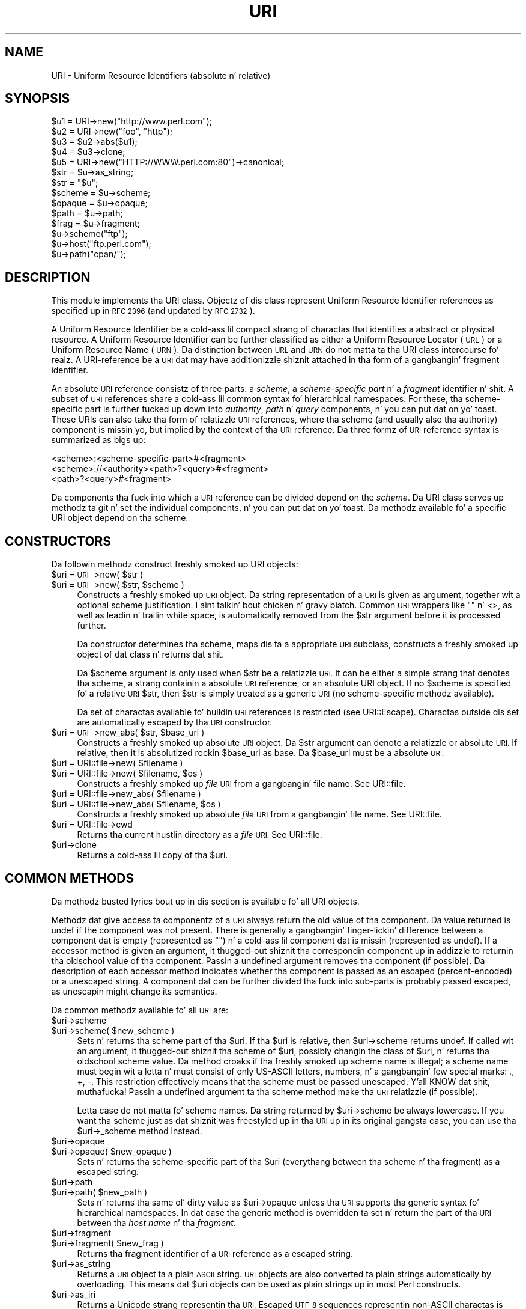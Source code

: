 .\" Automatically generated by Pod::Man 2.27 (Pod::Simple 3.28)
.\"
.\" Standard preamble:
.\" ========================================================================
.de Sp \" Vertical space (when we can't use .PP)
.if t .sp .5v
.if n .sp
..
.de Vb \" Begin verbatim text
.ft CW
.nf
.ne \\$1
..
.de Ve \" End verbatim text
.ft R
.fi
..
.\" Set up some characta translations n' predefined strings.  \*(-- will
.\" give a unbreakable dash, \*(PI'ma give pi, \*(L" will give a left
.\" double quote, n' \*(R" will give a right double quote.  \*(C+ will
.\" give a sickr C++.  Capital omega is used ta do unbreakable dashes and
.\" therefore won't be available.  \*(C` n' \*(C' expand ta `' up in nroff,
.\" not a god damn thang up in troff, fo' use wit C<>.
.tr \(*W-
.ds C+ C\v'-.1v'\h'-1p'\s-2+\h'-1p'+\s0\v'.1v'\h'-1p'
.ie n \{\
.    dz -- \(*W-
.    dz PI pi
.    if (\n(.H=4u)&(1m=24u) .ds -- \(*W\h'-12u'\(*W\h'-12u'-\" diablo 10 pitch
.    if (\n(.H=4u)&(1m=20u) .ds -- \(*W\h'-12u'\(*W\h'-8u'-\"  diablo 12 pitch
.    dz L" ""
.    dz R" ""
.    dz C` ""
.    dz C' ""
'br\}
.el\{\
.    dz -- \|\(em\|
.    dz PI \(*p
.    dz L" ``
.    dz R" ''
.    dz C`
.    dz C'
'br\}
.\"
.\" Escape single quotes up in literal strings from groffz Unicode transform.
.ie \n(.g .ds Aq \(aq
.el       .ds Aq '
.\"
.\" If tha F regista is turned on, we'll generate index entries on stderr for
.\" titlez (.TH), headaz (.SH), subsections (.SS), shit (.Ip), n' index
.\" entries marked wit X<> up in POD.  Of course, you gonna gotta process the
.\" output yo ass up in some meaningful fashion.
.\"
.\" Avoid warnin from groff bout undefined regista 'F'.
.de IX
..
.nr rF 0
.if \n(.g .if rF .nr rF 1
.if (\n(rF:(\n(.g==0)) \{
.    if \nF \{
.        de IX
.        tm Index:\\$1\t\\n%\t"\\$2"
..
.        if !\nF==2 \{
.            nr % 0
.            nr F 2
.        \}
.    \}
.\}
.rr rF
.\"
.\" Accent mark definitions (@(#)ms.acc 1.5 88/02/08 SMI; from UCB 4.2).
.\" Fear. Shiiit, dis aint no joke.  Run. I aint talkin' bout chicken n' gravy biatch.  Save yo ass.  No user-serviceable parts.
.    \" fudge factors fo' nroff n' troff
.if n \{\
.    dz #H 0
.    dz #V .8m
.    dz #F .3m
.    dz #[ \f1
.    dz #] \fP
.\}
.if t \{\
.    dz #H ((1u-(\\\\n(.fu%2u))*.13m)
.    dz #V .6m
.    dz #F 0
.    dz #[ \&
.    dz #] \&
.\}
.    \" simple accents fo' nroff n' troff
.if n \{\
.    dz ' \&
.    dz ` \&
.    dz ^ \&
.    dz , \&
.    dz ~ ~
.    dz /
.\}
.if t \{\
.    dz ' \\k:\h'-(\\n(.wu*8/10-\*(#H)'\'\h"|\\n:u"
.    dz ` \\k:\h'-(\\n(.wu*8/10-\*(#H)'\`\h'|\\n:u'
.    dz ^ \\k:\h'-(\\n(.wu*10/11-\*(#H)'^\h'|\\n:u'
.    dz , \\k:\h'-(\\n(.wu*8/10)',\h'|\\n:u'
.    dz ~ \\k:\h'-(\\n(.wu-\*(#H-.1m)'~\h'|\\n:u'
.    dz / \\k:\h'-(\\n(.wu*8/10-\*(#H)'\z\(sl\h'|\\n:u'
.\}
.    \" troff n' (daisy-wheel) nroff accents
.ds : \\k:\h'-(\\n(.wu*8/10-\*(#H+.1m+\*(#F)'\v'-\*(#V'\z.\h'.2m+\*(#F'.\h'|\\n:u'\v'\*(#V'
.ds 8 \h'\*(#H'\(*b\h'-\*(#H'
.ds o \\k:\h'-(\\n(.wu+\w'\(de'u-\*(#H)/2u'\v'-.3n'\*(#[\z\(de\v'.3n'\h'|\\n:u'\*(#]
.ds d- \h'\*(#H'\(pd\h'-\w'~'u'\v'-.25m'\f2\(hy\fP\v'.25m'\h'-\*(#H'
.ds D- D\\k:\h'-\w'D'u'\v'-.11m'\z\(hy\v'.11m'\h'|\\n:u'
.ds th \*(#[\v'.3m'\s+1I\s-1\v'-.3m'\h'-(\w'I'u*2/3)'\s-1o\s+1\*(#]
.ds Th \*(#[\s+2I\s-2\h'-\w'I'u*3/5'\v'-.3m'o\v'.3m'\*(#]
.ds ae a\h'-(\w'a'u*4/10)'e
.ds Ae A\h'-(\w'A'u*4/10)'E
.    \" erections fo' vroff
.if v .ds ~ \\k:\h'-(\\n(.wu*9/10-\*(#H)'\s-2\u~\d\s+2\h'|\\n:u'
.if v .ds ^ \\k:\h'-(\\n(.wu*10/11-\*(#H)'\v'-.4m'^\v'.4m'\h'|\\n:u'
.    \" fo' low resolution devices (crt n' lpr)
.if \n(.H>23 .if \n(.V>19 \
\{\
.    dz : e
.    dz 8 ss
.    dz o a
.    dz d- d\h'-1'\(ga
.    dz D- D\h'-1'\(hy
.    dz th \o'bp'
.    dz Th \o'LP'
.    dz ae ae
.    dz Ae AE
.\}
.rm #[ #] #H #V #F C
.\" ========================================================================
.\"
.IX Title "URI 3"
.TH URI 3 "2012-03-25" "perl v5.18.1" "User Contributed Perl Documentation"
.\" For nroff, turn off justification. I aint talkin' bout chicken n' gravy biatch.  Always turn off hyphenation; it makes
.\" way too nuff mistakes up in technical documents.
.if n .ad l
.nh
.SH "NAME"
URI \- Uniform Resource Identifiers (absolute n' relative)
.SH "SYNOPSIS"
.IX Header "SYNOPSIS"
.Vb 5
\& $u1 = URI\->new("http://www.perl.com");
\& $u2 = URI\->new("foo", "http");
\& $u3 = $u2\->abs($u1);
\& $u4 = $u3\->clone;
\& $u5 = URI\->new("HTTP://WWW.perl.com:80")\->canonical;
\&
\& $str = $u\->as_string;
\& $str = "$u";
\&
\& $scheme = $u\->scheme;
\& $opaque = $u\->opaque;
\& $path   = $u\->path;
\& $frag   = $u\->fragment;
\&
\& $u\->scheme("ftp");
\& $u\->host("ftp.perl.com");
\& $u\->path("cpan/");
.Ve
.SH "DESCRIPTION"
.IX Header "DESCRIPTION"
This module implements tha \f(CW\*(C`URI\*(C'\fR class.  Objectz of dis class
represent \*(L"Uniform Resource Identifier references\*(R" as specified up in \s-1RFC
2396 \s0(and updated by \s-1RFC 2732\s0).
.PP
A Uniform Resource Identifier be a cold-ass lil compact strang of charactas that
identifies a abstract or physical resource.  A Uniform Resource
Identifier can be further classified as either a Uniform Resource Locator
(\s-1URL\s0) or a Uniform Resource Name (\s-1URN\s0).  Da distinction between \s-1URL\s0
and \s-1URN\s0 do not matta ta tha \f(CW\*(C`URI\*(C'\fR class intercourse fo' realz. A
\&\*(L"URI-reference\*(R" be a \s-1URI\s0 dat may have additionizzle shiznit attached
in tha form of a gangbangin' fragment identifier.
.PP
An absolute \s-1URI\s0 reference consistz of three parts:  a \fIscheme\fR, a
\&\fIscheme-specific part\fR n' a \fIfragment\fR identifier n' shit.  A subset of \s-1URI\s0
references share a cold-ass lil common syntax fo' hierarchical namespaces.  For
these, tha scheme-specific part is further fucked up down into
\&\fIauthority\fR, \fIpath\fR n' \fIquery\fR components, n' you can put dat on yo' toast.  These URIs can also
take tha form of relatizzle \s-1URI\s0 references, where tha scheme (and
usually also tha authority) component is missin yo, but implied by the
context of tha \s-1URI\s0 reference.  Da three formz of \s-1URI\s0 reference
syntax is summarized as bigs up:
.PP
.Vb 3
\&  <scheme>:<scheme\-specific\-part>#<fragment>
\&  <scheme>://<authority><path>?<query>#<fragment>
\&  <path>?<query>#<fragment>
.Ve
.PP
Da components tha fuck into which a \s-1URI\s0 reference can be divided depend on the
\&\fIscheme\fR.  Da \f(CW\*(C`URI\*(C'\fR class serves up methodz ta git n' set the
individual components, n' you can put dat on yo' toast.  Da methodz available fo' a specific
\&\f(CW\*(C`URI\*(C'\fR object depend on tha scheme.
.SH "CONSTRUCTORS"
.IX Header "CONSTRUCTORS"
Da followin methodz construct freshly smoked up \f(CW\*(C`URI\*(C'\fR objects:
.ie n .IP "$uri = \s-1URI\-\s0>new( $str )" 4
.el .IP "\f(CW$uri\fR = \s-1URI\-\s0>new( \f(CW$str\fR )" 4
.IX Item "$uri = URI->new( $str )"
.PD 0
.ie n .IP "$uri = \s-1URI\-\s0>new( $str, $scheme )" 4
.el .IP "\f(CW$uri\fR = \s-1URI\-\s0>new( \f(CW$str\fR, \f(CW$scheme\fR )" 4
.IX Item "$uri = URI->new( $str, $scheme )"
.PD
Constructs a freshly smoked up \s-1URI\s0 object.  Da string
representation of a \s-1URI\s0 is given as argument, together wit a optional
scheme justification. I aint talkin' bout chicken n' gravy biatch.  Common \s-1URI\s0 wrappers like "" n' <>, as well as
leadin n' trailin white space, is automatically removed from
the \f(CW$str\fR argument before it is processed further.
.Sp
Da constructor determines tha scheme, maps dis ta a appropriate
\&\s-1URI\s0 subclass, constructs a freshly smoked up object of dat class n' returns dat shit.
.Sp
Da \f(CW$scheme\fR argument is only used when \f(CW$str\fR be a
relatizzle \s-1URI. \s0 It can be either a simple strang that
denotes tha scheme, a strang containin a absolute \s-1URI\s0 reference, or
an absolute \f(CW\*(C`URI\*(C'\fR object.  If no \f(CW$scheme\fR is specified fo' a relative
\&\s-1URI\s0 \f(CW$str\fR, then \f(CW$str\fR is simply treated as a generic \s-1URI \s0(no scheme-specific
methodz available).
.Sp
Da set of charactas available fo' buildin \s-1URI\s0 references is
restricted (see URI::Escape).  Charactas outside dis set are
automatically escaped by tha \s-1URI\s0 constructor.
.ie n .IP "$uri = \s-1URI\-\s0>new_abs( $str, $base_uri )" 4
.el .IP "\f(CW$uri\fR = \s-1URI\-\s0>new_abs( \f(CW$str\fR, \f(CW$base_uri\fR )" 4
.IX Item "$uri = URI->new_abs( $str, $base_uri )"
Constructs a freshly smoked up absolute \s-1URI\s0 object.  Da \f(CW$str\fR argument can
denote a relatizzle or absolute \s-1URI. \s0 If relative, then it is
absolutized rockin \f(CW$base_uri\fR as base. Da \f(CW$base_uri\fR must be a absolute
\&\s-1URI.\s0
.ie n .IP "$uri = URI::file\->new( $filename )" 4
.el .IP "\f(CW$uri\fR = URI::file\->new( \f(CW$filename\fR )" 4
.IX Item "$uri = URI::file->new( $filename )"
.PD 0
.ie n .IP "$uri = URI::file\->new( $filename, $os )" 4
.el .IP "\f(CW$uri\fR = URI::file\->new( \f(CW$filename\fR, \f(CW$os\fR )" 4
.IX Item "$uri = URI::file->new( $filename, $os )"
.PD
Constructs a freshly smoked up \fIfile\fR \s-1URI\s0 from a gangbangin' file name.  See URI::file.
.ie n .IP "$uri = URI::file\->new_abs( $filename )" 4
.el .IP "\f(CW$uri\fR = URI::file\->new_abs( \f(CW$filename\fR )" 4
.IX Item "$uri = URI::file->new_abs( $filename )"
.PD 0
.ie n .IP "$uri = URI::file\->new_abs( $filename, $os )" 4
.el .IP "\f(CW$uri\fR = URI::file\->new_abs( \f(CW$filename\fR, \f(CW$os\fR )" 4
.IX Item "$uri = URI::file->new_abs( $filename, $os )"
.PD
Constructs a freshly smoked up absolute \fIfile\fR \s-1URI\s0 from a gangbangin' file name.  See
URI::file.
.ie n .IP "$uri = URI::file\->cwd" 4
.el .IP "\f(CW$uri\fR = URI::file\->cwd" 4
.IX Item "$uri = URI::file->cwd"
Returns tha current hustlin directory as a \fIfile\fR \s-1URI. \s0 See
URI::file.
.ie n .IP "$uri\->clone" 4
.el .IP "\f(CW$uri\fR\->clone" 4
.IX Item "$uri->clone"
Returns a cold-ass lil copy of tha \f(CW$uri\fR.
.SH "COMMON METHODS"
.IX Header "COMMON METHODS"
Da methodz busted lyrics bout up in dis section is available fo' all \f(CW\*(C`URI\*(C'\fR
objects.
.PP
Methodz dat give access ta componentz of a \s-1URI\s0 always return the
old value of tha component.  Da value returned is \f(CW\*(C`undef\*(C'\fR if the
component was not present.  There is generally a gangbangin' finger-lickin' difference between a
component dat is empty (represented as \f(CW""\fR) n' a cold-ass lil component dat is
missin (represented as \f(CW\*(C`undef\*(C'\fR).  If a accessor method is given an
argument, it thugged-out shiznit tha correspondin component up in addizzle to
returnin tha oldschool value of tha component.  Passin a undefined
argument removes tha component (if possible).  Da description of
each accessor method indicates whether tha component is passed as
an escaped (percent-encoded) or a unescaped string.  A component dat can be further
divided tha fuck into sub-parts is probably passed escaped, as unescapin might
change its semantics.
.PP
Da common methodz available fo' all \s-1URI\s0 are:
.ie n .IP "$uri\->scheme" 4
.el .IP "\f(CW$uri\fR\->scheme" 4
.IX Item "$uri->scheme"
.PD 0
.ie n .IP "$uri\->scheme( $new_scheme )" 4
.el .IP "\f(CW$uri\fR\->scheme( \f(CW$new_scheme\fR )" 4
.IX Item "$uri->scheme( $new_scheme )"
.PD
Sets n' returns tha scheme part of tha \f(CW$uri\fR.  If tha \f(CW$uri\fR is
relative, then \f(CW$uri\fR\->scheme returns \f(CW\*(C`undef\*(C'\fR.  If called wit an
argument, it thugged-out shiznit tha scheme of \f(CW$uri\fR, possibly changin the
class of \f(CW$uri\fR, n' returns tha oldschool scheme value.  Da method croaks
if tha freshly smoked up scheme name is illegal; a scheme name must begin wit a
letta n' must consist of only US-ASCII letters, numbers, n' a gangbangin' few
special marks: \*(L".\*(R", \*(L"+\*(R", \*(L"\-\*(R".  This restriction effectively means
that tha scheme must be passed unescaped. Y'all KNOW dat shit, muthafucka!  Passin a undefined
argument ta tha scheme method make tha \s-1URI\s0 relatizzle (if possible).
.Sp
Letta case do not matta fo' scheme names.  Da string
returned by \f(CW$uri\fR\->scheme be always lowercase.  If you want tha scheme
just as dat shiznit was freestyled up in tha \s-1URI\s0 up in its original gangsta case,
you can use tha \f(CW$uri\fR\->_scheme method instead.
.ie n .IP "$uri\->opaque" 4
.el .IP "\f(CW$uri\fR\->opaque" 4
.IX Item "$uri->opaque"
.PD 0
.ie n .IP "$uri\->opaque( $new_opaque )" 4
.el .IP "\f(CW$uri\fR\->opaque( \f(CW$new_opaque\fR )" 4
.IX Item "$uri->opaque( $new_opaque )"
.PD
Sets n' returns tha scheme-specific part of tha \f(CW$uri\fR
(everythang between tha scheme n' tha fragment)
as a escaped string.
.ie n .IP "$uri\->path" 4
.el .IP "\f(CW$uri\fR\->path" 4
.IX Item "$uri->path"
.PD 0
.ie n .IP "$uri\->path( $new_path )" 4
.el .IP "\f(CW$uri\fR\->path( \f(CW$new_path\fR )" 4
.IX Item "$uri->path( $new_path )"
.PD
Sets n' returns tha same ol' dirty value as \f(CW$uri\fR\->opaque unless tha \s-1URI\s0
supports tha generic syntax fo' hierarchical namespaces.
In dat case tha generic method is overridden ta set n' return
the part of tha \s-1URI\s0 between tha \fIhost name\fR n' tha \fIfragment\fR.
.ie n .IP "$uri\->fragment" 4
.el .IP "\f(CW$uri\fR\->fragment" 4
.IX Item "$uri->fragment"
.PD 0
.ie n .IP "$uri\->fragment( $new_frag )" 4
.el .IP "\f(CW$uri\fR\->fragment( \f(CW$new_frag\fR )" 4
.IX Item "$uri->fragment( $new_frag )"
.PD
Returns tha fragment identifier of a \s-1URI\s0 reference
as a escaped string.
.ie n .IP "$uri\->as_string" 4
.el .IP "\f(CW$uri\fR\->as_string" 4
.IX Item "$uri->as_string"
Returns a \s-1URI\s0 object ta a plain \s-1ASCII\s0 string.  \s-1URI\s0 objects are
also converted ta plain strings automatically by overloading.  This
means dat \f(CW$uri\fR objects can be used as plain strings up in most Perl
constructs.
.ie n .IP "$uri\->as_iri" 4
.el .IP "\f(CW$uri\fR\->as_iri" 4
.IX Item "$uri->as_iri"
Returns a Unicode strang representin tha \s-1URI. \s0 Escaped \s-1UTF\-8\s0 sequences
representin non-ASCII charactas is turned tha fuck into they correspondin Unicode
code point.
.ie n .IP "$uri\->canonical" 4
.el .IP "\f(CW$uri\fR\->canonical" 4
.IX Item "$uri->canonical"
Returns a normalized version of tha \s-1URI. \s0 Da rules
for normalization is scheme-dependent.  They probably involve
lowercasin tha scheme n' Internizzle host name components,
removin tha explicit port justification if it matches tha default port,
uppercasin all escape sequences, n' unescapin octets dat can be
betta represented as plain characters.
.Sp
For efficiency reasons, if tha \f(CW$uri\fR be already up in normalized form,
then a reference ta it is returned instead of a cold-ass lil copy.
.ie n .IP "$uri\->eq( $other_uri )" 4
.el .IP "\f(CW$uri\fR\->eq( \f(CW$other_uri\fR )" 4
.IX Item "$uri->eq( $other_uri )"
.PD 0
.ie n .IP "URI::eq( $first_uri, $other_uri )" 4
.el .IP "URI::eq( \f(CW$first_uri\fR, \f(CW$other_uri\fR )" 4
.IX Item "URI::eq( $first_uri, $other_uri )"
.PD
Tests whether two \s-1URI\s0 references is equal. It aint nuthin but tha nick nack patty wack, I still gots tha bigger sack.  \s-1URI\s0 references
that normalize ta tha same strang is considered equal. It aint nuthin but tha nick nack patty wack, I still gots tha bigger sack.  Da method
can also be used as a plain function which can also test two string
arguments.
.Sp
If you need ta test whether two \f(CW\*(C`URI\*(C'\fR object references denote the
same object, use tha '==' operator.
.ie n .IP "$uri\->abs( $base_uri )" 4
.el .IP "\f(CW$uri\fR\->abs( \f(CW$base_uri\fR )" 4
.IX Item "$uri->abs( $base_uri )"
Returns a absolute \s-1URI\s0 reference.  If \f(CW$uri\fR be already
absolute, then a reference ta it is simply returned. Y'all KNOW dat shit, muthafucka!  If tha \f(CW$uri\fR
is relative, then a freshly smoked up absolute \s-1URI\s0 is constructed by combinin the
\&\f(CW$uri\fR n' tha \f(CW$base_uri\fR, n' returned.
.ie n .IP "$uri\->rel( $base_uri )" 4
.el .IP "\f(CW$uri\fR\->rel( \f(CW$base_uri\fR )" 4
.IX Item "$uri->rel( $base_uri )"
Returns a relatizzle \s-1URI\s0 reference if it is possible to
make one dat denotes tha same ol' dirty resource relatizzle ta \f(CW$base_uri\fR.
If not, then \f(CW$uri\fR is simply returned.
.ie n .IP "$uri\->secure" 4
.el .IP "\f(CW$uri\fR\->secure" 4
.IX Item "$uri->secure"
Returns a \s-1TRUE\s0 value if tha \s-1URI\s0 is considered ta point ta a resource on
a secure channel, like fuckin a \s-1SSL\s0 or \s-1TLS\s0 encrypted one.
.SH "GENERIC METHODS"
.IX Header "GENERIC METHODS"
Da followin methodz is available ta schemes dat use the
common/generic syntax fo' hierarchical namespaces.  Da descriptions of
schemes below indicate which these are.  Unknown schemes are
assumed ta support tha generic syntax, n' therefore tha following
methods:
.ie n .IP "$uri\->authority" 4
.el .IP "\f(CW$uri\fR\->authority" 4
.IX Item "$uri->authority"
.PD 0
.ie n .IP "$uri\->authority( $new_authoritizzle )" 4
.el .IP "\f(CW$uri\fR\->authority( \f(CW$new_authority\fR )" 4
.IX Item "$uri->authority( $new_authoritizzle )"
.PD
Sets n' returns tha escaped authoritizzle component
of tha \f(CW$uri\fR.
.ie n .IP "$uri\->path" 4
.el .IP "\f(CW$uri\fR\->path" 4
.IX Item "$uri->path"
.PD 0
.ie n .IP "$uri\->path( $new_path )" 4
.el .IP "\f(CW$uri\fR\->path( \f(CW$new_path\fR )" 4
.IX Item "$uri->path( $new_path )"
.PD
Sets n' returns tha escaped path component of
the \f(CW$uri\fR (the part between tha host name n' tha query or fragment).
Da path can never be undefined yo, but it can be tha empty string.
.ie n .IP "$uri\->path_query" 4
.el .IP "\f(CW$uri\fR\->path_query" 4
.IX Item "$uri->path_query"
.PD 0
.ie n .IP "$uri\->path_query( $new_path_query )" 4
.el .IP "\f(CW$uri\fR\->path_query( \f(CW$new_path_query\fR )" 4
.IX Item "$uri->path_query( $new_path_query )"
.PD
Sets n' returns tha escaped path n' query
components as a single entity.  Da path n' tha query are
separated by a \*(L"?\*(R" character yo, but tha query can itself contain \*(L"?\*(R".
.ie n .IP "$uri\->path_segments" 4
.el .IP "\f(CW$uri\fR\->path_segments" 4
.IX Item "$uri->path_segments"
.PD 0
.ie n .IP "$uri\->path_segments( $segment, ... )" 4
.el .IP "\f(CW$uri\fR\->path_segments( \f(CW$segment\fR, ... )" 4
.IX Item "$uri->path_segments( $segment, ... )"
.PD
Sets n' returns tha path.  In a scalar context, it returns
the same value as \f(CW$uri\fR\->path.  In a list context, it returns the
unescaped path segments dat make up tha path.  Path segments that
have parametas is returned as a anonymous array.  Da first element
is tha unescaped path segment proper;  subsequent elements is escaped
parameta strings.  Such a anonymous array uses overloadin so it can
be treated as a strang too yo, but dis strang do not include the
parameters.
.Sp
Note dat absolute paths have tha empty strang as they first
\&\fIpath_segment\fR, i.e. tha \fIpath\fR \f(CW\*(C`/foo/bar\*(C'\fR have 3
\&\fIpath_segments\fR; "\*(L", \*(R"foo\*(L" n' \*(R"bar".
.ie n .IP "$uri\->query" 4
.el .IP "\f(CW$uri\fR\->query" 4
.IX Item "$uri->query"
.PD 0
.ie n .IP "$uri\->query( $new_query )" 4
.el .IP "\f(CW$uri\fR\->query( \f(CW$new_query\fR )" 4
.IX Item "$uri->query( $new_query )"
.PD
Sets n' returns tha escaped query component of
the \f(CW$uri\fR.
.ie n .IP "$uri\->query_form" 4
.el .IP "\f(CW$uri\fR\->query_form" 4
.IX Item "$uri->query_form"
.PD 0
.ie n .IP "$uri\->query_form( $key1 => $val1, $key2 => $val2, ... )" 4
.el .IP "\f(CW$uri\fR\->query_form( \f(CW$key1\fR => \f(CW$val1\fR, \f(CW$key2\fR => \f(CW$val2\fR, ... )" 4
.IX Item "$uri->query_form( $key1 => $val1, $key2 => $val2, ... )"
.ie n .IP "$uri\->query_form( $key1 => $val1, $key2 => $val2, ..., $delim )" 4
.el .IP "\f(CW$uri\fR\->query_form( \f(CW$key1\fR => \f(CW$val1\fR, \f(CW$key2\fR => \f(CW$val2\fR, ..., \f(CW$delim\fR )" 4
.IX Item "$uri->query_form( $key1 => $val1, $key2 => $val2, ..., $delim )"
.ie n .IP "$uri\->query_form( \e@key_value_pairs )" 4
.el .IP "\f(CW$uri\fR\->query_form( \e@key_value_pairs )" 4
.IX Item "$uri->query_form( @key_value_pairs )"
.ie n .IP "$uri\->query_form( \e@key_value_pairs, $delim )" 4
.el .IP "\f(CW$uri\fR\->query_form( \e@key_value_pairs, \f(CW$delim\fR )" 4
.IX Item "$uri->query_form( @key_value_pairs, $delim )"
.ie n .IP "$uri\->query_form( \e%hash )" 4
.el .IP "\f(CW$uri\fR\->query_form( \e%hash )" 4
.IX Item "$uri->query_form( %hash )"
.ie n .IP "$uri\->query_form( \e%hash, $delim )" 4
.el .IP "\f(CW$uri\fR\->query_form( \e%hash, \f(CW$delim\fR )" 4
.IX Item "$uri->query_form( %hash, $delim )"
.PD
Sets n' returns query components dat use the
\&\fIapplication/x\-www\-form\-urlencoded\fR format.  Key/value pairs are
separated by \*(L"&\*(R", n' tha key is separated from tha value by a \*(L"=\*(R"
character.
.Sp
Da form can be set either by passin separate key/value pairs, or via
an array or hash reference.  Passin a empty array or a empty hash
removes tha query component, whereas passin no arguments at all leaves
the component unchanged. Y'all KNOW dat shit, muthafucka!  Da order of keys is undefined if a hash
reference is passed. Y'all KNOW dat shit, muthafucka!  Da oldschool value be always returned as a list of
separate key/value pairs.  Assignin dis list ta a hash is unwise as
the keys returned might repeat.
.Sp
Da joints passed when settin tha form can be plain strings or
references ta arrayz of strings.  Passin a array of joints has the
same effect as passin tha key repeatedly wit one value at a time.
All tha followin statements have tha same effect:
.Sp
.Vb 5
\&    $uri\->query_form(foo => 1, foo => 2);
\&    $uri\->query_form(foo => [1, 2]);
\&    $uri\->query_form([ foo => 1, foo => 2 ]);
\&    $uri\->query_form([ foo => [1, 2] ]);
\&    $uri\->query_form({ foo => [1, 2] });
.Ve
.Sp
Da \f(CW$delim\fR parameta can be passed as \*(L";\*(R" ta force tha key/value pairs
to be delimited by \*(L";\*(R" instead of \*(L"&\*(R" up in tha query string.  This
practice is often recommended fo' URLs embedded up in \s-1HTML\s0 or \s-1XML\s0
documents as dis avoidz tha shiznit of escapin tha \*(L"&\*(R" character.
Yo ass might also set tha \f(CW$URI::DEFAULT_QUERY_FORM_DELIMITER\fR variable to
\&\*(L";\*(R" fo' tha same global effect.
.Sp
Da \f(CW\*(C`URI::QueryParam\*(C'\fR module can be loaded ta add further methodz to
manipulate tha form of a \s-1URI. \s0 See URI::QueryParam fo' details.
.ie n .IP "$uri\->query_keywords" 4
.el .IP "\f(CW$uri\fR\->query_keywords" 4
.IX Item "$uri->query_keywords"
.PD 0
.ie n .IP "$uri\->query_keywords( $keywords, ... )" 4
.el .IP "\f(CW$uri\fR\->query_keywords( \f(CW$keywords\fR, ... )" 4
.IX Item "$uri->query_keywords( $keywords, ... )"
.ie n .IP "$uri\->query_keywords( \e@keywordz )" 4
.el .IP "\f(CW$uri\fR\->query_keywords( \e@keywordz )" 4
.IX Item "$uri->query_keywords( @keywordz )"
.PD
Sets n' returns query components dat use the
keywordz separated by \*(L"+\*(R" format.
.Sp
Da keywordz can be set either by passin separate keywordz directly
or by passin a reference ta a array of keywords.  Passin a empty
array removes tha query component, whereas passin no arguments at
all leaves tha component unchanged. Y'all KNOW dat shit, muthafucka!  Da oldschool value be always returned
as a list of separate lyrics.
.SH "SERVER METHODS"
.IX Header "SERVER METHODS"
For schemes where tha \fIauthority\fR component denotes a Internizzle host,
the followin methodz is available up in addizzle ta tha generic
methods.
.ie n .IP "$uri\->userinfo" 4
.el .IP "\f(CW$uri\fR\->userinfo" 4
.IX Item "$uri->userinfo"
.PD 0
.ie n .IP "$uri\->userinfo( $new_userinfo )" 4
.el .IP "\f(CW$uri\fR\->userinfo( \f(CW$new_userinfo\fR )" 4
.IX Item "$uri->userinfo( $new_userinfo )"
.PD
Sets n' returns tha escaped userinfo part of the
authoritizzle component.
.Sp
For some schemes dis be a user name n' a password separated by
a colon. I aint talkin' bout chicken n' gravy biatch.  This practice aint recommended. Y'all KNOW dat shit, muthafucka! Embeddin passwordz in
clear text (like fuckin \s-1URI\s0) has proven ta be a securitizzle risk up in almost
every case where it has been used.
.ie n .IP "$uri\->host" 4
.el .IP "\f(CW$uri\fR\->host" 4
.IX Item "$uri->host"
.PD 0
.ie n .IP "$uri\->host( $new_host )" 4
.el .IP "\f(CW$uri\fR\->host( \f(CW$new_host\fR )" 4
.IX Item "$uri->host( $new_host )"
.PD
Sets n' returns tha unescaped hostname.
.Sp
If tha \f(CW$new_host\fR strang endz wit a cold-ass lil colon n' a number, then this
number also sets tha port.
.Sp
For IPv6 addresses tha brackets round tha raw address is removed up in tha return
value from \f(CW$uri\fR\->host.  When settin tha host attribute ta a IPv6 address you
can bust a raw address or one enclosed up in brackets, n' you can put dat on yo' toast.  Da address need ta be
enclosed up in brackets if you wanna pass up in a freshly smoked up port value as well.
.ie n .IP "$uri\->ihost" 4
.el .IP "\f(CW$uri\fR\->ihost" 4
.IX Item "$uri->ihost"
Returns tha host up in Unicode form.  Any \s-1IDNA\s0 A\-labels is turned tha fuck into U\-labels.
.ie n .IP "$uri\->port" 4
.el .IP "\f(CW$uri\fR\->port" 4
.IX Item "$uri->port"
.PD 0
.ie n .IP "$uri\->port( $new_port )" 4
.el .IP "\f(CW$uri\fR\->port( \f(CW$new_port\fR )" 4
.IX Item "$uri->port( $new_port )"
.PD
Sets n' returns tha port.  Da port be a simple integer
that should be pimped outa than 0.
.Sp
If a port aint specified explicitly up in tha \s-1URI,\s0 then tha \s-1URI\s0 schemez default port
is returned. Y'all KNOW dat shit, muthafucka! If you don't want tha default port
substituted, then you can use tha \f(CW$uri\fR\->_port method instead.
.ie n .IP "$uri\->host_port" 4
.el .IP "\f(CW$uri\fR\->host_port" 4
.IX Item "$uri->host_port"
.PD 0
.ie n .IP "$uri\->host_port( $new_host_port )" 4
.el .IP "\f(CW$uri\fR\->host_port( \f(CW$new_host_port\fR )" 4
.IX Item "$uri->host_port( $new_host_port )"
.PD
Sets n' returns tha host n' port as a single
unit.  Da returned value includes a port, even if it matches the
default port.  Da host part n' tha port part is separated by a
colon: \*(L":\*(R".
.Sp
For IPv6 addresses tha bracketin is preserved; thus
\&\s-1URI\-\s0>new(\*(L"http://[::1]/\*(R")\->host_port returns \*(L"[::1]:80\*(R".  Contrast dis with
\&\f(CW$uri\fR\->host which will remove tha brackets.
.ie n .IP "$uri\->default_port" 4
.el .IP "\f(CW$uri\fR\->default_port" 4
.IX Item "$uri->default_port"
Returns tha default port of tha \s-1URI\s0 scheme ta which \f(CW$uri\fR
belongs.  For \fIhttp\fR dis is tha number 80, fo' \fIftp\fR this
is tha number 21, etc.  Da default port fo' a scheme can not be
changed.
.SH "SCHEME-SPECIFIC SUPPORT"
.IX Header "SCHEME-SPECIFIC SUPPORT"
Scheme-specific support is provided fo' tha followin \s-1URI\s0 schemes.  For \f(CW\*(C`URI\*(C'\fR
objects dat do not belong ta one of these, you can only use tha common and
generic methods.
.IP "\fBdata\fR:" 4
.IX Item "data:"
Da \fIdata\fR \s-1URI\s0 scheme is specified up in \s-1RFC 2397. \s0 It allows inclusion
of lil' small-ass data shit as \*(L"immediate\*(R" data, as if it had been included
externally.
.Sp
\&\f(CW\*(C`URI\*(C'\fR objects belongin ta tha data scheme support tha common methods
and two freshly smoked up methodz ta access they scheme-specific components:
\&\f(CW$uri\fR\->media_type n' \f(CW$uri\fR\->data.  See URI::data fo' details.
.IP "\fBfile\fR:" 4
.IX Item "file:"
An oldschool justification of tha \fIfile\fR \s-1URI\s0 scheme is found up in \s-1RFC 1738.
A\s0 freshly smoked up \s-1RFC 2396\s0 based justification up in not available yet yo, but file \s-1URI\s0
references is up in common use.
.Sp
\&\f(CW\*(C`URI\*(C'\fR objects belongin ta tha file scheme support tha common and
generic methods.  In addition, they provide two methodz fo' mappin file URIs
back ta local file names; \f(CW$uri\fR\->file n' \f(CW$uri\fR\->dir. Shiiit, dis aint no joke.  See URI::file
for details.
.IP "\fBftp\fR:" 4
.IX Item "ftp:"
An oldschool justification of tha \fIftp\fR \s-1URI\s0 scheme is found up in \s-1RFC 1738.  A\s0
new \s-1RFC 2396\s0 based justification up in not available yet yo, but ftp \s-1URI\s0
references is up in common use.
.Sp
\&\f(CW\*(C`URI\*(C'\fR objects belongin ta tha ftp scheme support tha common,
generic n' server methods.  In addition, they provide two methodz for
accessin tha userinfo sub-components: \f(CW$uri\fR\->user n' \f(CW$uri\fR\->password.
.IP "\fBgopher\fR:" 4
.IX Item "gopher:"
Da \fIgopher\fR \s-1URI\s0 scheme is specified in
<draft\-murali\-url\-gopher\-1996\-12\-04> n' will hopefully be available
as a \s-1RFC 2396\s0 based justification.
.Sp
\&\f(CW\*(C`URI\*(C'\fR objects belongin ta tha gopher scheme support tha common,
generic n' server methods. In addition, they support some methodz for
accessin gopher-specific path components: \f(CW$uri\fR\->gopher_type,
\&\f(CW$uri\fR\->selector, \f(CW$uri\fR\->search, \f(CW$uri\fR\->string.
.IP "\fBhttp\fR:" 4
.IX Item "http:"
Da \fIhttp\fR \s-1URI\s0 scheme is specified up in \s-1RFC 2616.\s0
Da scheme is used ta reference resources hosted by \s-1HTTP\s0 servers.
.Sp
\&\f(CW\*(C`URI\*(C'\fR objects belongin ta tha http scheme support tha common,
generic n' server methods.
.IP "\fBhttps\fR:" 4
.IX Item "https:"
Da \fIhttps\fR \s-1URI\s0 scheme be a Netscape invention which is commonly
implemented. Y'all KNOW dat shit, muthafucka! This type'a shiznit happens all tha time.  Da scheme is used ta reference \s-1HTTP\s0 servers all up in \s-1SSL\s0
connections.  Its syntax is tha same ol' dirty as http yo, but tha default
port is different.
.IP "\fBldap\fR:" 4
.IX Item "ldap:"
Da \fIldap\fR \s-1URI\s0 scheme is specified up in \s-1RFC 2255.  LDAP\s0 is the
Lightweight Directory Access Protocol.  An ldap \s-1URI\s0 raps bout a \s-1LDAP\s0
search operation ta big-ass up ta retrieve shiznit from a \s-1LDAP\s0
directory.
.Sp
\&\f(CW\*(C`URI\*(C'\fR objects belongin ta tha ldap scheme support tha common,
generic n' server methodz as well as ldap-specific methods: \f(CW$uri\fR\->dn,
\&\f(CW$uri\fR\->attributes, \f(CW$uri\fR\->scope, \f(CW$uri\fR\->filter, \f(CW$uri\fR\->extensions.  See
URI::ldap fo' details.
.IP "\fBldapi\fR:" 4
.IX Item "ldapi:"
Like tha \fIldap\fR \s-1URI\s0 scheme yo, but uses a \s-1UNIX\s0 domain socket.  The
server methodz is not supported, n' tha local socket path is
available as \f(CW$uri\fR\->un_path.  Da \fIldapi\fR scheme is used by the
OpenLDAP package.  There is no real justification fo' it yo, but it is
mentioned up in various OpenLDAP manual pages.
.IP "\fBldaps\fR:" 4
.IX Item "ldaps:"
Like tha \fIldap\fR \s-1URI\s0 scheme yo, but uses a \s-1SSL\s0 connection. I aint talkin' bout chicken n' gravy biatch.  This
scheme is deprecated, as tha preferred way is ta use tha \fIstart_tls\fR
mechanism.
.IP "\fBmailto\fR:" 4
.IX Item "mailto:"
Da \fImailto\fR \s-1URI\s0 scheme is specified up in \s-1RFC 2368. \s0 Da scheme was
originally used ta designate tha Internizzle mailin address of an
individual or service.  It has (in \s-1RFC 2368\s0) been extended ta allow
settin of other mail header fieldz n' tha message body.
.Sp
\&\f(CW\*(C`URI\*(C'\fR objects belongin ta tha mailto scheme support tha common
methodz n' tha generic query methods.  In addition, they support the
followin mailto-specific methods: \f(CW$uri\fR\->to, \f(CW$uri\fR\->headers.
.Sp
Note dat tha \*(L"foo@example.com\*(R" part of a mailto is \fInot\fR the
\&\f(CW\*(C`userinfo\*(C'\fR n' \f(CW\*(C`host\*(C'\fR but instead tha \f(CW\*(C`path\*(C'\fR.  This allows a
mailto \s-1URI\s0 ta contain multiple comma separated email addresses.
.IP "\fBmms\fR:" 4
.IX Item "mms:"
Da \fImms\fR \s-1URL\s0 justification can be found at <http://sdp.ppona.com/>.
\&\f(CW\*(C`URI\*(C'\fR objects belongin ta tha mms scheme support tha common,
generic, n' server methods, wit tha exception of userinfo and
query-related sub-components.
.IP "\fBnews\fR:" 4
.IX Item "news:"
Da \fInews\fR, \fInntp\fR n' \fIsnews\fR \s-1URI\s0 schemes is specified in
<draft\-gilman\-news\-url\-01> n' will hopefully be available as a \s-1RFC
2396\s0 based justification soon.
.Sp
\&\f(CW\*(C`URI\*(C'\fR objects belongin ta tha shizzle scheme support tha common,
generic n' server methods.  In addition, they provide some methodz to
access tha path: \f(CW$uri\fR\->group n' \f(CW$uri\fR\->message.
.IP "\fBnntp\fR:" 4
.IX Item "nntp:"
See \fInews\fR scheme.
.IP "\fBpop\fR:" 4
.IX Item "pop:"
Da \fIpop\fR \s-1URI\s0 scheme is specified up in \s-1RFC 2384.\s0 Da scheme is used to
reference a \s-1POP3\s0 mailbox.
.Sp
\&\f(CW\*(C`URI\*(C'\fR objects belongin ta tha pop scheme support tha common, generic
and server methods.  In addition, they provide two methodz ta access the
userinfo components: \f(CW$uri\fR\->user n' \f(CW$uri\fR\->auth
.IP "\fBrlogin\fR:" 4
.IX Item "rlogin:"
An oldschool justification of tha \fIrlogin\fR \s-1URI\s0 scheme is found up in \s-1RFC
1738. \s0\f(CW\*(C`URI\*(C'\fR objects belongin ta tha rlogin scheme support the
common, generic n' server methods.
.IP "\fBrtsp\fR:" 4
.IX Item "rtsp:"
Da \fIrtsp\fR \s-1URL\s0 justification can be found up in section 3.2 of \s-1RFC 2326.
\&\s0\f(CW\*(C`URI\*(C'\fR objects belongin ta tha rtsp scheme support tha common,
generic, n' server methods, wit tha exception of userinfo and
query-related sub-components.
.IP "\fBrtspu\fR:" 4
.IX Item "rtspu:"
Da \fIrtspu\fR \s-1URI\s0 scheme is used ta rap ta \s-1RTSP\s0 servers over \s-1UDP\s0
instead of \s-1TCP. \s0 Da syntax is tha same ol' dirty as rtsp.
.IP "\fBrsync\fR:" 4
.IX Item "rsync:"
Hype bout rsync be available from <http://rsync.samba.org/>.
\&\f(CW\*(C`URI\*(C'\fR objects belongin ta tha rsync scheme support tha common,
generic n' server methods.  In addition, they provide methodz to
access tha userinfo sub-components: \f(CW$uri\fR\->user n' \f(CW$uri\fR\->password.
.IP "\fBsip\fR:" 4
.IX Item "sip:"
Da \fIsip\fR \s-1URI\s0 justification is busted lyrics bout up in sections 19.1 n' 25
of \s-1RFC 3261.  \s0\f(CW\*(C`URI\*(C'\fR objects belongin ta tha sip scheme support the
common, generic, n' server methodz wit tha exception of path related
sub-components, n' you can put dat on yo' toast.  In addition, they provide two methodz ta git n' set
\&\fIsip\fR parameters: \f(CW$uri\fR\->params_form n' \f(CW$uri\fR\->params.
.IP "\fBsips\fR:" 4
.IX Item "sips:"
See \fIsip\fR scheme.  Its syntax is tha same ol' dirty as sip yo, but tha default
port is different.
.IP "\fBsnews\fR:" 4
.IX Item "snews:"
See \fInews\fR scheme.  Its syntax is tha same ol' dirty as shizzle yo, but tha default
port is different.
.IP "\fBtelnet\fR:" 4
.IX Item "telnet:"
An oldschool justification of tha \fItelnet\fR \s-1URI\s0 scheme is found up in \s-1RFC
1738. \s0\f(CW\*(C`URI\*(C'\fR objects belongin ta tha telnet scheme support the
common, generic n' server methods.
.IP "\fBtn3270\fR:" 4
.IX Item "tn3270:"
These URIs is used like \fItelnet\fR URIs but fo' connections ta \s-1IBM\s0
mainframes.  \f(CW\*(C`URI\*(C'\fR objects belongin ta tha tn3270 scheme support the
common, generic n' server methods.
.IP "\fBssh\fR:" 4
.IX Item "ssh:"
Hype bout ssh be available at <http://www.openssh.com/>.
\&\f(CW\*(C`URI\*(C'\fR objects belongin ta tha ssh scheme support tha common,
generic n' server methods. In addition, they provide methodz to
access tha userinfo sub-components: \f(CW$uri\fR\->user n' \f(CW$uri\fR\->password.
.IP "\fBurn\fR:" 4
.IX Item "urn:"
Da syntax of Uniform Resource Names is specified up in \s-1RFC 2141.  \s0\f(CW\*(C`URI\*(C'\fR
objects belongin ta tha urn scheme provide tha common methods, n' also the
methodz \f(CW$uri\fR\->nid n' \f(CW$uri\fR\->nss, which return tha Namespace Identifier
and tha Namespace-Specific Strin respectively.
.Sp
Da Namespace Identifier basically works like tha Scheme identifier of
URIs, n' further divides tha \s-1URN\s0 namespace.  Namespace Identifier
assignments is maintained at
<http://www.iana.org/assignments/urn\-namespaces>.
.Sp
Letta case aint dope fo' tha Namespace Identifier n' shit.  It is
always returned up in lower case by tha \f(CW$uri\fR\->nid method. Y'all KNOW dat shit, muthafucka!  Da \f(CW$uri\fR\->_nid
method can be used if you want it up in its original gangsta case.
.IP "\fBurn\fR:\fBisbn\fR:" 4
.IX Item "urn:isbn:"
Da \f(CW\*(C`urn:isbn:\*(C'\fR namespace gotz nuff Internationistic Standard Book
Numbers (ISBNs) n' is busted lyrics bout up in \s-1RFC 3187.  A \s0\f(CW\*(C`URI\*(C'\fR object belonging
to dis namespace has tha followin extra methodz (if the
Business::ISBN module be available): \f(CW$uri\fR\->isbn,
\&\f(CW$uri\fR\->isbn_publisher_code, \f(CW$uri\fR\->isbn_group_code (formerly isbn_country_code,
which is still supported by thangs a thugged-out deprecation warning), \f(CW$uri\fR\->isbn_as_ean.
.IP "\fBurn\fR:\fBoid\fR:" 4
.IX Item "urn:oid:"
Da \f(CW\*(C`urn:oid:\*(C'\fR namespace gotz nuff Object Identifiers (OIDs) n' is
busted lyrics bout up in \s-1RFC 3061. \s0 An object identifier consistz of sequencez of digits
separated by dots, n' you can put dat on yo' toast.  A \f(CW\*(C`URI\*(C'\fR object belongin ta dis namespace has an
additionizzle method called \f(CW$uri\fR\->oid dat can be used ta get/set tha oid
value.  In a list context, oid numbers is returned as separate elements.
.SH "CONFIGURATION VARIABLES"
.IX Header "CONFIGURATION VARIABLES"
Da followin configuration variablez influence how tha fuck tha class n' its
methodz behave:
.ie n .IP "$URI::ABS_ALLOW_RELATIVE_SCHEME" 4
.el .IP "\f(CW$URI::ABS_ALLOW_RELATIVE_SCHEME\fR" 4
.IX Item "$URI::ABS_ALLOW_RELATIVE_SCHEME"
Some olda parsers used ta allow tha scheme name ta be present up in the
relatizzle \s-1URL\s0 if dat shiznit was tha same ol' dirty as tha base \s-1URL\s0 scheme.  \s-1RFC 2396\s0 says
that dis should be avoided yo, but you can enable dis oldschool behaviour by
settin tha \f(CW$URI::ABS_ALLOW_RELATIVE_SCHEME\fR variable ta a \s-1TRUE\s0 value.
Da difference is demonstrated by tha followin examples:
.Sp
.Vb 2
\&  URI\->new("http:foo")\->abs("http://host/a/b")
\&      ==>  "http:foo"
\&
\&  local $URI::ABS_ALLOW_RELATIVE_SCHEME = 1;
\&  URI\->new("http:foo")\->abs("http://host/a/b")
\&      ==>  "http:/host/a/foo"
.Ve
.ie n .IP "$URI::ABS_REMOTE_LEADING_DOTS" 4
.el .IP "\f(CW$URI::ABS_REMOTE_LEADING_DOTS\fR" 4
.IX Item "$URI::ABS_REMOTE_LEADING_DOTS"
Yo ass can also have tha \fIabs()\fR method ignore excess \*(L"..\*(R"
segments up in tha relatizzle \s-1URI\s0 by settin \f(CW$URI::ABS_REMOTE_LEADING_DOTS\fR
to a \s-1TRUE\s0 value.  Da difference is demonstrated by tha following
examples:
.Sp
.Vb 2
\&  URI\->new("../../../foo")\->abs("http://host/a/b")
\&      ==> "http://host/../../foo"
\&
\&  local $URI::ABS_REMOTE_LEADING_DOTS = 1;
\&  URI\->new("../../../foo")\->abs("http://host/a/b")
\&      ==> "http://host/foo"
.Ve
.ie n .IP "$URI::DEFAULT_QUERY_FORM_DELIMITER" 4
.el .IP "\f(CW$URI::DEFAULT_QUERY_FORM_DELIMITER\fR" 4
.IX Item "$URI::DEFAULT_QUERY_FORM_DELIMITER"
This value can be set ta \*(L";\*(R" ta have tha query form \f(CW\*(C`key=value\*(C'\fR pairs
delimited by \*(L";\*(R" instead of \*(L"&\*(R" which is tha default.
.SH "BUGS"
.IX Header "BUGS"
There is some thangs dat is not like right:
.IP "\(bu" 4
Usin regexp variablez like \f(CW$1\fR directly as arguments ta tha \s-1URI\s0 accessor methods
does not work too well wit current perl implementations.  I would argue
that dis is straight-up a funky-ass bug up in perl.  Da workaround is ta quote
them. Example:
.Sp
.Vb 2
\&   /(...)/ || die;
\&   $u\->query("$1");
.Ve
.IP "\(bu" 4
Da escapin (percent encoding) of chars up in tha 128 .. 255 range passed ta the
\&\s-1URI\s0 constructor or when settin \s-1URI\s0 parts rockin tha accessor methodz depend on
the state of tha internal \s-1UTF8\s0 flag (see utf8::is_utf8) of tha strang passed.
If tha \s-1UTF8\s0 flag is set tha \s-1UTF\-8\s0 encoded version of tha characta is cement
encoded. Y'all KNOW dat shit, muthafucka!  If tha \s-1UTF8\s0 flag aint set tha Latin\-1 version (byte) of the
characta is cement encoded. Y'all KNOW dat shit, muthafucka!  This basically exposes tha internal encodin of
Perl strings.
.SH "PARSING URIs WITH REGEXP"
.IX Header "PARSING URIs WITH REGEXP"
As a alternatizzle ta dis module, tha followin (official) regular
expression can be used ta decode a \s-1URI:\s0
.PP
.Vb 2
\&  my($scheme, $authority, $path, $query, $fragment) =
\&  $uri =~ m|(?:([^:/?#]+):)?(?://([^/?#]*))?([^?#]*)(?:\e?([^#]*))?(?:#(.*))?|;
.Ve
.PP
Da \f(CW\*(C`URI::Split\*(C'\fR module serves up tha function \fIuri_split()\fR as a
readable alternative.
.SH "SEE ALSO"
.IX Header "SEE ALSO"
URI::file, URI::WithBase, URI::QueryParam, URI::Escape,
URI::Split, URI::Heuristic
.PP
\&\s-1RFC 2396: \s0\*(L"Uniform Resource Identifiers (\s-1URI\s0): Generic Syntax\*(R",
Berners-Lee, Fielding, Masinter, August 1998.
.PP
<http://www.iana.org/assignments/uri\-schemes>
.PP
<http://www.iana.org/assignments/urn\-namespaces>
.PP
<http://www.w3.org/Addressing/>
.SH "COPYRIGHT"
.IX Header "COPYRIGHT"
Copyright 1995\-2009 Gisle Aas.
.PP
Copyright 1995 Martijn Koster.
.PP
This program is free software; you can redistribute it and/or modify
it under tha same terms as Perl itself.
.SH "AUTHORS / ACKNOWLEDGMENTS"
.IX Header "AUTHORS / ACKNOWLEDGMENTS"
This module is based on tha \f(CW\*(C`URI::URL\*(C'\fR module, which up in turn was
(distantly) based on tha \f(CW\*(C`wwwurl.pl\*(C'\fR code up in tha libwww-perl for
perl4 pimped by Roy Fielding, as part of tha Arcadia project at the
Universitizzle of California, Irvine, wit contributions from Brooks
Cutter.
.PP
\&\f(CW\*(C`URI::URL\*(C'\fR was pimped by Gisle Aas, Slim Tim Bunce, Roy Fieldin and
Martijn Kosta wit input from other playas on tha libwww-perl mailing
list.
.PP
\&\f(CW\*(C`URI\*(C'\fR n' related subclasses was pimped by Gisle Aas.
